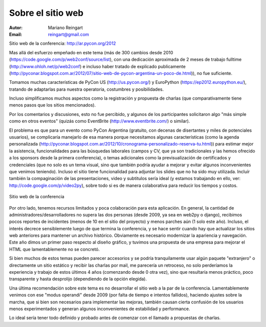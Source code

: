 ==================
Sobre el sitio web
==================

:Autor: Mariano Reingart
:Email: reingart@gmail.com

Sitio web de la conferencia: http://ar.pycon.org/2012

Mas allá del esfuerzo empeñado en este tema (más de 300 cambios desde
2010 (https://code.google.com/p/web2conf/source/list),
con  una dedicación aproximada de
2 meses de trabajo fulltime (http://www.ohloh.net/p/web2conf)
e incluso haber tratado de explicado publicamente (http://pyconar.blogspot.com.ar/2012/07/sitio-web-de-pycon-argentina-un-poco-de.html)),
no fue suficiente.

Tomamos muchas características de PyCon US (http://us.pycon.org/) y
EuroPython (https://ep2012.europython.eu/), tratando de adaptarlas para nuestra
operatoria, costumbres y posibilidades.

Incluso simplificamos muchos aspectos como la registración y propuesta de
charlas (que comparativamente tiene menos pasos que los sitios mencionados).

Por los comentarios y discusiones, esto no fue percibido, y algunos de los
participantes solicitaron algo "más simple como en otros eventos" (quizás como
EventBrite (http://www.eventbrite.com/) o similar).

El problema es que para un evento como PyCon Argentina (gratuito, con decenas
de disertantes y miles de potenciales usuarios), se complicaría manejarlo de
esa manera porque necesitamos algunas características (como la agenda
personalizada (http://pyconar.blogspot.com.ar/2012/10/cronograma-personalizado-reserva-tu.html))
para estimar mejor la asistencia, funcionalidades para las
búsquedas laborales (campos y CV, que ya son tradicionales y las hemos
ofrecido a los sponsors desde la primera conferencia), o temas adicionales
como la previsualización de certificados y credenciales (que no solo es un
tema visual, sino que también podría ayudar a mejorar y evitar algunos
inconvenientes que venimos teniendo). 
Incluso el sitio tiene funcionalidad para adjuntar los slides que no ha sido
muy utilizada.
Incluír también la compaginación de las presentaciones, video y subtitulos sería 
ideal (y estamos trabajando en ello, ver: http://code.google.com/p/video2py),
sobre todo si es de manera colaborativa para reducir los tiempos y costos.

.. figure:: web/sshot.png
    :align: center
    :scale: 75 %

    Sitio web de la conferencia

Por otro lado, tenemos recursos limitados y poca colaboración para esta
aplicación. En general, la cantidad de administradores/desarrolladores no
supera las dos personas  (desde 2009, ya sea en web2py o django), recibimos
pocos reportes de incidentes (menos de 10 en el sitio del proyecto) y menos
parches aún (1 solo este año). Incluso, el interés decrece sensiblemente
luego de que termina la conferencia, y se hace sentir cuando hay que actualizar
los sitios web anteriores para mantener un archivo histórico.
Obviamente es necesario modernizar la apariencia y navegación. Este año dimos
un primer paso respecto al diseño gráfico, y tuvimos una propuesta de una
empresa para mejorar el HTML que lamentablemente no se concretó.

Si bien muchos de estos temas pueden parecer accesorios y se podría
tranquilamente usar algún paquete "extranjero" o directamente un sitio
estático y recibir las charlas por mail, me parecería un retroceso, no
solo perderíamos la experiencia y trabajo de estos últimos 4 años
(comenzando desde 0 otra vez), sino que resultaría menos práctico, poco
transparente y hasta desprolijo (dependiendo de la opción elegida).

Una última recomendación sobre este tema es no desarrollar el sitio web a la
par de la conferencia. Lamentablemente venimos con ese "modus operandi" desde
2009 (por falta de tiempo e intentos fallidos), haciendo ajustes sobre la
marcha, que si bien son necesarios para implementar las mejoras, también
causan cierta confusión de los usuarios menos experimentados y generan algunos
inconvenientes de estabilidad y performance.

Lo ideal sería tener todo definido y probado antes de comenzar con el llamado
a propuestas de charlas.
